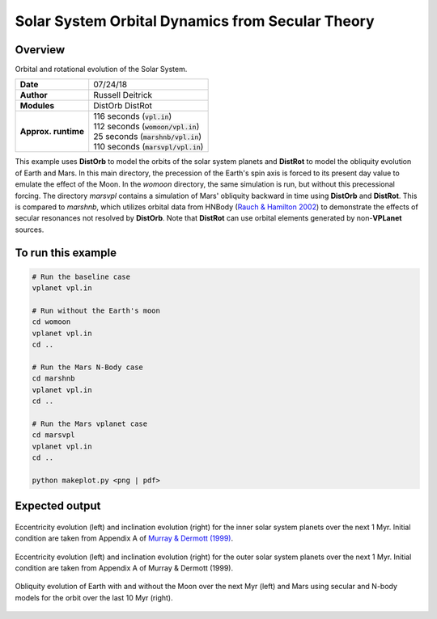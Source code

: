 Solar System Orbital Dynamics from Secular Theory
=====================

Overview
--------

Orbital and rotational evolution of the Solar System.

===================   ============
**Date**              07/24/18
**Author**            Russell Deitrick
**Modules**           DistOrb
                      DistRot
**Approx. runtime**   | 116 seconds (:code:`vpl.in`)
                      | 112 seconds (:code:`womoon/vpl.in`)
                      | 25 seconds (:code:`marshnb/vpl.in`)
                      | 110 seconds (:code:`marsvpl/vpl.in`)
===================   ============

This example uses **DistOrb** to model the orbits of the solar system planets and
**DistRot** to model the obliquity evolution of Earth and Mars. In this main
directory, the precession of the Earth's spin axis is forced to its present
day value to emulate the effect of the Moon. In the `womoon` directory,
the same simulation is run, but without this precessional forcing. The
directory `marsvpl` contains a simulation of Mars' obliquity backward in time
using **DistOrb** and **DistRot**. This is compared to `marshnb`, which utilizes
orbital data from HNBody (`Rauch & Hamilton 2002 <https://ui.adsabs.harvard.edu/abs/2002DDA....33.0802R/abstract>`_) to demonstrate the effects
of secular resonances not resolved by **DistOrb**. Note that **DistRot** can use orbital
elements generated by non-**VPLanet** sources.


To run this example
-------------------

.. code-block:: bash

    # Run the baseline case
    vplanet vpl.in

    # Run without the Earth's moon
    cd womoon
    vplanet vpl.in
    cd ..

    # Run the Mars N-Body case
    cd marshnb
    vplanet vpl.in
    cd ..

    # Run the Mars vplanet case
    cd marsvpl
    vplanet vpl.in
    cd ..

    python makeplot.py <png | pdf>


Expected output
---------------


.. figure:: SSDistOrbDistRotInner.png
   :width: 600px
   :align: center

   Eccentricity evolution (left) and inclination evolution (right) for the
   inner solar system planets over the next 1 Myr. Initial condition are taken
   from Appendix A of `Murray & Dermott (1999) <https://ui.adsabs.harvard.edu/abs/1999ssd..book.....M/abstract>`_.


.. figure:: SSDistOrbDistRotOuter.png
   :width: 600px
   :align: center

   Eccentricity evolution (left) and inclination evolution (right) for the
   outer solar system planets over the next 1 Myr. Initial condition are taken
   from Appendix A of Murray & Dermott (1999).


.. figure:: SSDistOrbDistRotObliq.png
   :width: 600px
   :align: center

   Obliquity evolution of Earth with and without the Moon over the next Myr
   (left) and Mars using secular and N-body models for the orbit over the
   last 10 Myr (right).
